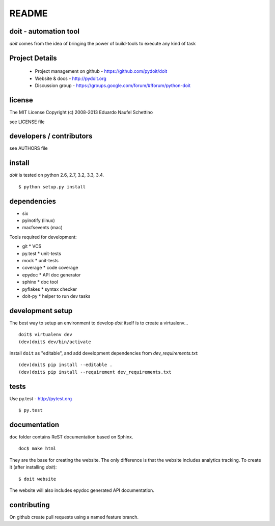 ================
README
================

.. display some badges

.. image:: https://pypip.in/v/doit/badge.png
        :target: https://pypi.python.org/pypi/doit

.. image:: https://pypip.in/d/doit/badge.png
        :target: https://pypi.python.org/pypi/doit

.. disable this until i figure out how to debug unstable tests
  .. image:: https://travis-ci.org/pydoit/doit.png?branch=master
    :target: https://travis-ci.org/pydoit/doit

.. image:: https://coveralls.io/repos/pydoit/doit/badge.png?branch=master
  :target: https://coveralls.io/r/pydoit/doit?branch=master


doit - automation tool
======================

*doit* comes from the idea of bringing the power of build-tools to
execute any kind of task


Project Details
===============

 - Project management on github - https://github.com/pydoit/doit
 - Website & docs - http://pydoit.org
 - Discussion group - https://groups.google.com/forum/#!forum/python-doit

license
=======

The MIT License
Copyright (c) 2008-2013 Eduardo Naufel Schettino

see LICENSE file


developers / contributors
==========================

see AUTHORS file


install
=======

*doit* is tested on python 2.6, 2.7, 3.2, 3.3, 3.4.

::

 $ python setup.py install


dependencies
=============

- six
- pyinotify (linux)
- macfsevents (mac)

Tools required for development:

- git * VCS
- py.test * unit-tests
- mock * unit-tests
- coverage * code coverage
- epydoc * API doc generator
- sphinx * doc tool
- pyflakes * syntax checker
- doit-py * helper to run dev tasks


development setup
==================

The best way to setup an environment to develop *doit* itself is to
create a virtualenv...

::

  doit$ virtualenv dev
  (dev)doit$ dev/bin/activate

install ``doit`` as "editable", and add development dependencies
from `dev_requirements.txt`::

  (dev)doit$ pip install --editable .
  (dev)doit$ pip install --requirement dev_requirements.txt



tests
=======

Use py.test - http://pytest.org

::

  $ py.test



documentation
=============

``doc`` folder contains ReST documentation based on Sphinx.

::

 doc$ make html

They are the base for creating the website. The only difference is
that the website includes analytics tracking.
To create it (after installing *doit*)::

 $ doit website

The website will also includes epydoc generated API documentation.


contributing
==============

On github create pull requests using a named feature branch.


